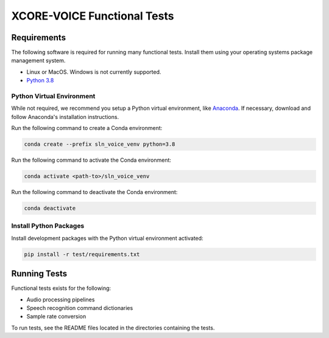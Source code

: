 ############################
XCORE-VOICE Functional Tests
############################

************
Requirements
************

The following software is required for running many functional tests.  Install them using your operating systems package management system.

* Linux or MacOS. Windows is not currently supported.
* `Python 3.8 <https://www.python.org/>`__

Python Virtual Environment
==========================

While not required, we recommend you setup a Python virtual environment, like `Anaconda <https://www.anaconda.com/products/individual/>`_. If necessary, download and follow Anaconda's installation instructions.

Run the following command to create a Conda environment:

.. code-block:: console

    conda create --prefix sln_voice_venv python=3.8

Run the following command to activate the Conda environment:

.. code-block:: console

    conda activate <path-to>/sln_voice_venv

Run the following command to deactivate the Conda environment:

.. code-block:: console

    conda deactivate

Install Python Packages
=======================

Install development packages with the Python virtual environment activated:

.. code-block:: console

    pip install -r test/requirements.txt

*************
Running Tests
*************

Functional tests exists for the following:

- Audio processing pipelines
- Speech recognition command dictionaries
- Sample rate conversion

To run tests, see the README files located in the directories containing the tests.
